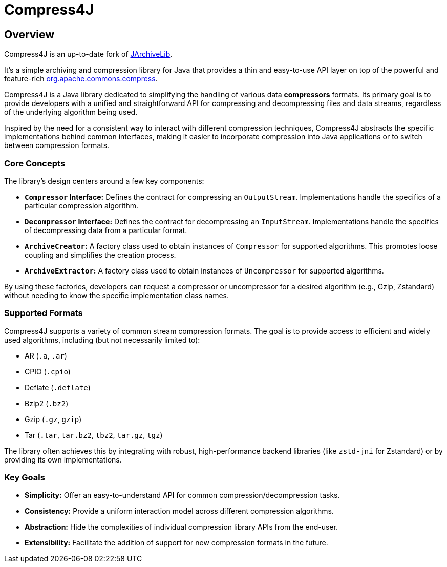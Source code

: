 = Compress4J
:description: Compress4j is an up-to-date fork of JArchiveLib, providing a simple Java API layer over apache.commons.compress for archiving and compression.
:keywords: JArchiveLib, apache-compress, java, compress4j, compress, archive, zip, tar, gzip, bzip2, lzma, xz, jar, 7z, rar

== Overview

Compress4J is an up-to-date fork of https://github.com/thrau/jarchivelib[JArchiveLib]. +

It's a simple archiving and compression library for Java that provides a thin and easy-to-use API layer on top of the powerful and feature-rich http://commons.apache.org/proper/commons-compress[org.apache.commons.compress].

Compress4J is a Java library dedicated to simplifying the handling of various data **compressors** formats. Its primary goal is to provide developers with a unified and straightforward API for compressing and decompressing files and data streams, regardless of the underlying algorithm being used.

Inspired by the need for a consistent way to interact with different compression techniques, Compress4J abstracts the specific implementations behind common interfaces, making it easier to incorporate compression into Java applications or to switch between compression formats.

=== Core Concepts

The library's design centers around a few key components:

* **`Compressor` Interface:** Defines the contract for compressing an `OutputStream`. Implementations handle the specifics of a particular compression algorithm.
* **`Decompressor` Interface:** Defines the contract for decompressing an `InputStream`. Implementations handle the specifics of decompressing data from a particular format.
* **`ArchiveCreator`:** A factory class used to obtain instances of `Compressor` for supported algorithms. This promotes loose coupling and simplifies the creation process.
* **`ArchiveExtractor`:** A factory class used to obtain instances of `Uncompressor` for supported algorithms.

By using these factories, developers can request a compressor or uncompressor for a desired algorithm (e.g., Gzip, Zstandard) without needing to know the specific implementation class names.

=== Supported Formats

Compress4J supports a variety of common stream compression formats. The goal is to provide access to efficient and widely used algorithms, including (but not necessarily limited to):

* AR (`.a`, `.ar`)
* CPIO (`.cpio`)
* Deflate (`.deflate`)
* Bzip2 (`.bz2`)
* Gzip (`.gz`, `gzip`)
* Tar (`.tar`, `tar.bz2`, `tbz2`, `tar.gz`, `tgz`)

The library often achieves this by integrating with robust, high-performance backend libraries (like `zstd-jni` for Zstandard) or by providing its own implementations.

=== Key Goals

* **Simplicity:** Offer an easy-to-understand API for common compression/decompression tasks.
* **Consistency:** Provide a uniform interaction model across different compression algorithms.
* **Abstraction:** Hide the complexities of individual compression library APIs from the end-user.
* **Extensibility:** Facilitate the addition of support for new compression formats in the future.
